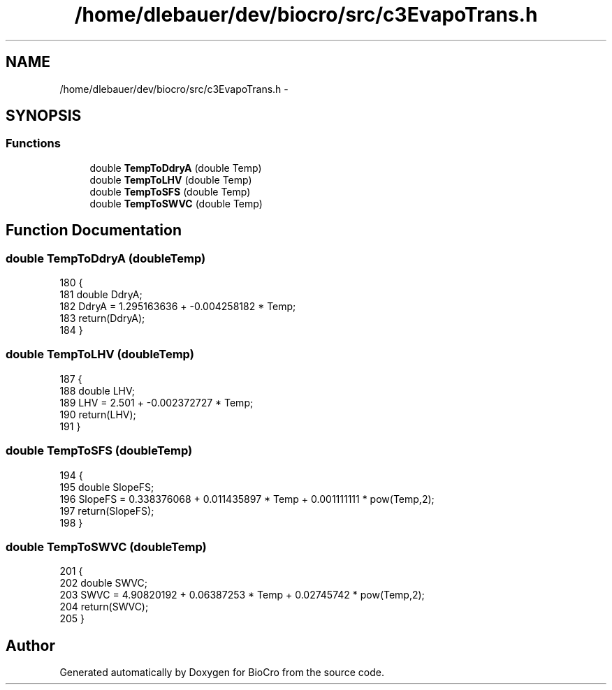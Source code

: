.TH "/home/dlebauer/dev/biocro/src/c3EvapoTrans.h" 3 "Fri Apr 3 2015" "Version 0.92" "BioCro" \" -*- nroff -*-
.ad l
.nh
.SH NAME
/home/dlebauer/dev/biocro/src/c3EvapoTrans.h \- 
.SH SYNOPSIS
.br
.PP
.SS "Functions"

.in +1c
.ti -1c
.RI "double \fBTempToDdryA\fP (double Temp)"
.br
.ti -1c
.RI "double \fBTempToLHV\fP (double Temp)"
.br
.ti -1c
.RI "double \fBTempToSFS\fP (double Temp)"
.br
.ti -1c
.RI "double \fBTempToSWVC\fP (double Temp)"
.br
.in -1c
.SH "Function Documentation"
.PP 
.SS "double TempToDdryA (doubleTemp)"

.PP
.nf
180 {
181         double DdryA;
182         DdryA = 1\&.295163636 + -0\&.004258182 * Temp;
183         return(DdryA);
184 }
.fi
.SS "double TempToLHV (doubleTemp)"

.PP
.nf
187 {
188         double LHV;
189         LHV = 2\&.501 + -0\&.002372727 * Temp;
190         return(LHV);
191 }
.fi
.SS "double TempToSFS (doubleTemp)"

.PP
.nf
194 {
195         double SlopeFS;
196         SlopeFS = 0\&.338376068 +  0\&.011435897 * Temp +  0\&.001111111 * pow(Temp,2);
197         return(SlopeFS);
198 }
.fi
.SS "double TempToSWVC (doubleTemp)"

.PP
.nf
201 {
202         double SWVC;
203         SWVC =  4\&.90820192 +   0\&.06387253 * Temp +    0\&.02745742 * pow(Temp,2);
204         return(SWVC);
205 }
.fi
.SH "Author"
.PP 
Generated automatically by Doxygen for BioCro from the source code\&.
